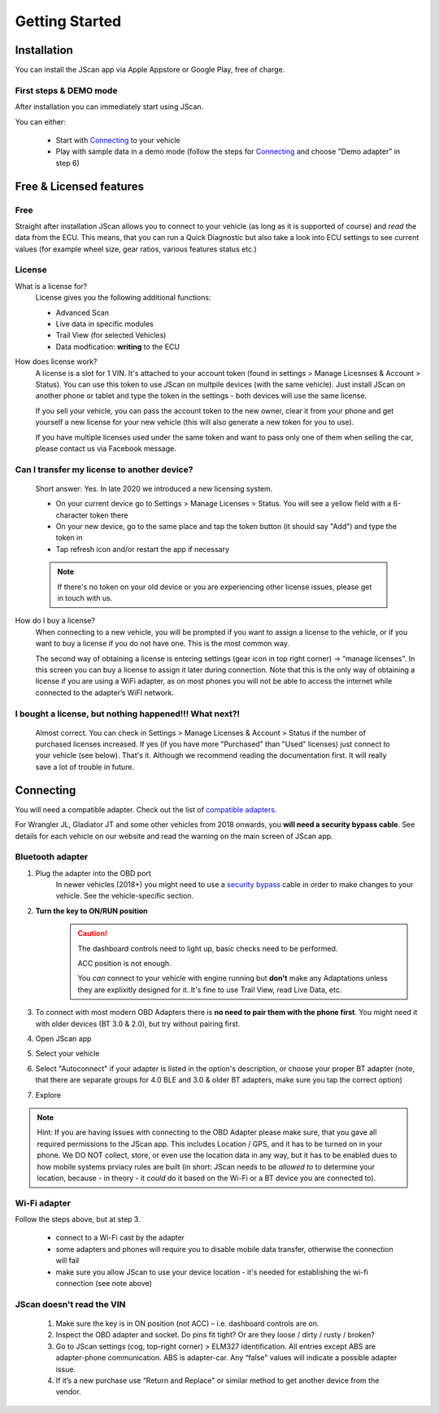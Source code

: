 ###############
Getting Started
###############

************
Installation
************
You can install the JScan app via Apple Appstore or Google Play, free of charge.

First steps & DEMO mode
=======================
After installation you can immediately start using JScan.

You can either:

	- Start with `Connecting`_ to your vehicle
	- Play with sample data in a demo mode (follow the steps for `Connecting`_ and choose "Demo adapter" in step 6)

************************
Free & Licensed features
************************

Free
====
Straight after installation JScan allows you to connect to your vehicle (as long as it is supported of course) and *read* the data from the ECU.
This means, that you can run a Quick Diagnostic but also take a look into ECU settings to see current values (for example wheel size, gear ratios, various features status etc.)

License
=======
What is a license for?
	License gives you the following additional functions:
	
	- Advanced Scan
	- Live data in specific modules
	- Trail View (for selected Vehicles)
	- Data modfication: **writing** to the ECU

How does license work?
	A license is a slot for 1 VIN. It's attached to your account token (found in settings > Manage Licesnses & Account > Status). You can use this token to use JScan on multpile devices (with the same vehicle). Just install JScan on another phone or tablet and type the token in the settings - both devices will use the same license.

	If you sell your vehicle, you can pass the account token to the new owner, clear it from your phone and get yourself a new license for your new vehicle (this will also generate a new token for you to use).

	If you have multiple licenses used under the same token and want to pass only one of them when selling the car, please contact us via Facebook message.

Can I transfer my license to another device?
============================================
	Short answer: Yes. In late 2020 we introduced a new licensing system.

	- On your current device go to Settings > Manage Licenses > Status. You will see a yellow field with a 6-character token there
	- On your new device, go to the same place and tap the token button (it should say "Add") and type the token in
	- Tap refresh icon and/or restart the app if necessary

	.. note:: If there's no token on your old device or you are experiencing other license issues, please get in touch with us.

How do I buy a license?
	When connecting to a new vehicle, you will be prompted if you want to assign a license to the vehicle, or if you want to buy a license if you do not have one. This is the most common way.

	The second way of obtaining a license is entering settings (gear icon in top right corner) -> “manage licenses". In this screen you can buy a license to assign it later during connection. Note that this is the only way of obtaining a license if you are using a WiFi adapter, as on most phones you will not be able to access the internet while connected to the adapter’s WiFI network.

I bought a license, but nothing happened!!! What next?!
=======================================================
	Almost correct. You can check in Settings > Manage Licenses & Account > Status if the number of purchased licenses increased. If yes (if you have more "Purchased" than "Used" licenses) just connect to your vehicle (see below). That's it. Although we recommend reading the documentation first. It will really save a lot of trouble in future.


**********
Connecting
**********

You will need a compatible adapter. Check out the list of `compatible adapters`_.

For Wrangler JL, Gladiator JT and some other vehicles from 2018 onwards, you **will need a security bypass cable**. See details for each vehicle on our website and read the warning on the main screen of JScan app.


Bluetooth adapter
=================

1. Plug the adapter into the OBD port
	In newer vehicles (2018+) you might need to use a `security bypass`_ cable in order to make changes to your vehicle. See the vehicle-specific section.

2. **Turn the key to ON/RUN position**
	.. caution::   The dashboard controls need to light up, basic checks need to be performed.

				ACC position is not enough.

				You *can* connect to your vehicle with engine running but **don't** make any Adaptations unless they are explixitly designed for it. It's fine to use Trail View, read Live Data, etc.

3. To connect with most modern OBD Adapters there is **no need to pair them with the phone first**. You might need it with older devices (BT 3.0 & 2.0), but try without pairing first.
4. Open JScan app
5. Select your vehicle
6. Select "Autoconnect" if your adapter is listed in the option's description, or choose your proper BT adapter (note, that there are separate groups for 4.0 BLE and 3.0 & older BT adapters, make sure you tap the correct option)
7. Explore

.. note:: Hint: If you are having issues with connecting to the OBD Adapter please make sure, that you gave all required permissions to the JScan app. This includes Location / GPS, and it has to be turned on in your phone. We DO NOT collect, store, or even use the location data in any way, but it has to be enabled dues to how mobile systems prviacy rules are built (in short: JScan needs to be *allowed to* to determine your location, because - in theory - it *could* do it based on the Wi-Fi or a BT device you are connected to).

Wi-Fi adapter
=============

Follow the steps above, but at step 3.

	- connect to a Wi-Fi cast by the adapter
	- some adapters and phones will require you to disable mobile data transfer, otherwise the connection will fail
	- make sure you allow JScan to use your device location - it's needed for establishing the wi-fi connection (see note above)


JScan doesn't read the VIN
==========================

	1. Make sure the key is in ON position (not ACC) – i.e. dashboard controls are on.
	2. Inspect the OBD adapter and socket. Do pins fit tight? Or are they loose / dirty / rusty / broken?
	3. Go to JScan settings (cog, top-right corner) > ELM327 identification. All entries except ABS are adapter-phone communication. ABS is adapter-car. Any “false" values will indicate a possible adapter issue.
	4. If it’s a new purchase use “Return and Replace" or similar method to get another device from the vendor.






.. Want to learn about `my favorite programming language`_?

.. _my favorite programming language: http://www.python.org

.. _compatible adapters: http://jscan.net/supported-and-not-supported-obd-adapters/

.. _security bypass: http://jscan.net/jl-jt-security-bypass/